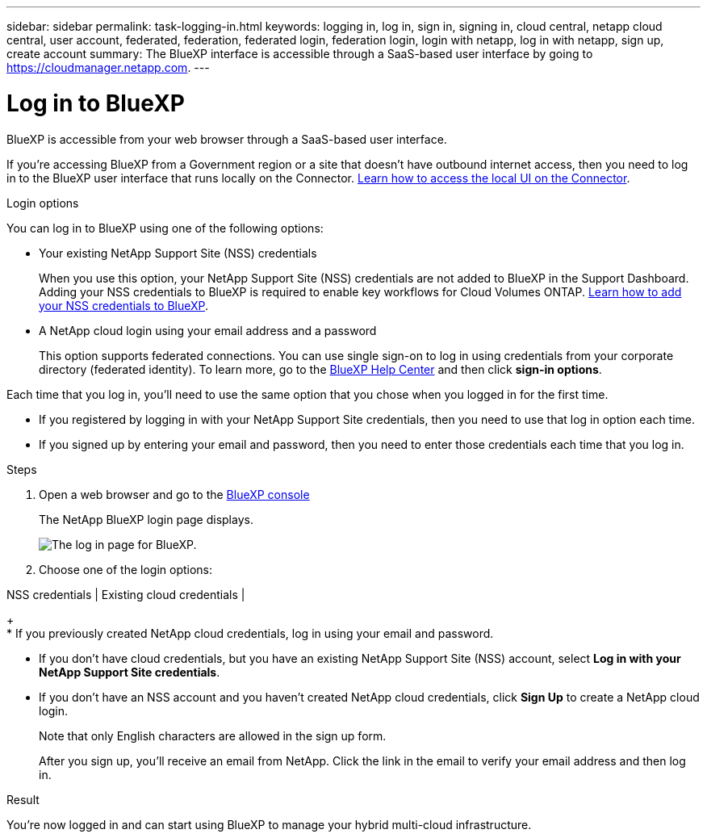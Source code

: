 ---
sidebar: sidebar
permalink: task-logging-in.html
keywords: logging in, log in, sign in, signing in, cloud central, netapp cloud central, user account, federated, federation, federated login, federation login, login with netapp, log in with netapp, sign up, create account
summary: The BlueXP interface is accessible through a SaaS-based user interface by going to https://cloudmanager.netapp.com.
---

= Log in to BlueXP
:hardbreaks:
:nofooter:
:icons: font
:linkattrs:
:imagesdir: ./media/

[.lead]
BlueXP is accessible from your web browser through a SaaS-based user interface.

If you're accessing BlueXP from a Government region or a site that doesn't have outbound internet access, then you need to log in to the BlueXP user interface that runs locally on the Connector. link:task-managing-connectors.html#access-the-local-ui[Learn how to access the local UI on the Connector].

.Login options

You can log in to BlueXP using one of the following options:

* Your existing NetApp Support Site (NSS) credentials
+
When you use this option, your NetApp Support Site (NSS) credentials are not added to BlueXP in the Support Dashboard. Adding your NSS credentials to BlueXP is required to enable key workflows for Cloud Volumes ONTAP. link:task-adding-nss-accounts.html[Learn how to add your NSS credentials to BlueXP].

* A NetApp cloud login using your email address and a password
+
This option supports federated connections. You can use single sign-on to log in using credentials from your corporate directory (federated identity). To learn more, go to the https://cloud.netapp.com/help-center[BlueXP Help Center^] and then click *sign-in options*.

Each time that you log in, you'll need to use the same option that you chose when you logged in for the first time.

* If you registered by logging in with your NetApp Support Site credentials, then you need to use that log in option each time.
* If you signed up by entering your email and password, then you need to enter those credentials each time that you log in.

.Steps

. Open a web browser and go to the https://cloudmanager.netapp.com[BlueXP console^]
+
The NetApp BlueXP login page displays.
+
image:screenshot-login.png[The log in page for BlueXP.]

. Choose one of the login options:

NSS credentials | Existing cloud credentials | 
+
* If you previously created NetApp cloud credentials, log in using your email and password.

* If you don't have cloud credentials, but you have an existing NetApp Support Site (NSS) account, select *Log in with your NetApp Support Site credentials*.

* If you don't have an NSS account and you haven't created NetApp cloud credentials, click *Sign Up* to create a NetApp cloud login.
+
Note that only English characters are allowed in the sign up form.
+
After you sign up, you'll receive an email from NetApp. Click the link in the email to verify your email address and then log in.

.Result

You're now logged in and can start using BlueXP to manage your hybrid multi-cloud infrastructure.